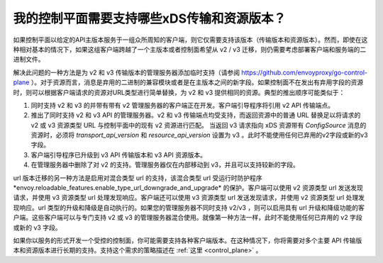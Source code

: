 .. _control_plane_version_support:

我的控制平面需要支持哪些xDS传输和资源版本？
================================================================================

如果控制平面以给定的API主版本服务于一组众所周知的客户端，则它仅需要支持该版本（传输版本和资源版本）。然而，即使在这种相对基本的情况下，如果这组客户端跨越了一个主版本或者控制面希望从 v2 / v3 迁移，则仍需要考虑部署客户端和服务端的二进制文件。

解决此问题的一种方法是为 v2 和 v3 传输版本的管理服务器添加临时支持（请参阅 https://github.com/envoyproxy/go-control-plane ）。对于资源而言，消息是弃用的二进制的兼容模块或者是在主版本之间的新字段。如果控制面不在发出有弃用字段的资源时，则可以根据客户端请求的资源对URL类型进行简单替换，为 v2 和 v3 提供相同的资源。典型的推出顺序可能类似于：

1. 同时支持 v2 和 v3 的并带有带有 v2 管理服务器的客户端正在开发。客户端引导程序将引用 v2 API 传输端点。

2. 推出了同时支持 v2 和 v3 API 的管理服务器。v2 和 v3 传输端点均受支持，而返回资源中的普通 URL 替换足以将请求的 v2 或 v3 资源类型 URL 与控制平面中的现有 v2 资源进行匹配。 当返回 v3 请求指向 xDS 资源带有 `ConfigSource` 消息的资源时，必须将 `transport_api_version` 和 `resource_api_version` 设置为 v3 。此时不能使用任何已弃用的v2字段或新的v3字段。

3. 客户端引导程序已升级到 v3 API 传输版本和 v3 API 资源版本。

4. 在管理服务器中删除了对 v2 的支持。管理服务器仅在内部移动到 v3，并且可以支持较新的字段。

url 版本迁移的另一种方法是启用对混合类型 url 的支持，该混合类型 url 受运行时防护程序*envoy.reloadable_features.enable_type_url_downgrade_and_upgrade* 的保护。客户端可以使用 v2 资源类型 url 发送发现请求，并使用 v3 资源类型 url 处理发现响应。客户端还可以使用 v3 资源类型 url 发送发现请求，并使用 v2 资源类型 url 处理发现响应。url 类型的升级和降级是自动执行的。如果您的管理服务器不同时支持 v2/v3 ，则可以启用具有 url 升级和降级功能的客户端。这些客户端可以与专门支持 v2 或 v3 的管理服务器混合使用。就像第一种方法一样，此时不能使用任何已弃用的 v2 字段或新的 v3 字段。

如果你以服务的形式开发一个受控的控制面，你可能需要支持各种客户端版本。在这种情况下，你将需要对多个主要 API 传输版本和资源版本进行长期的支持。支持这个需求的策略描述在 :ref:`这里 <control_plane>` 。
